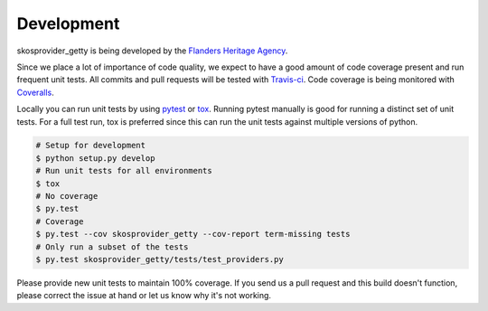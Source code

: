 .. _development:

Development
===========

skosprovider_getty is being developed by the 
`Flanders Heritage Agency`_.

Since we place a lot of importance of code quality, we expect to have a good 
amount of code coverage present and run frequent unit tests. All commits and
pull requests will be tested with `Travis-ci`_. Code coverage is being 
monitored with `Coveralls`_.

Locally you can run unit tests by using `pytest`_ or `tox`_. Running pytest 
manually is good for running a distinct set of unit tests. For a full test run, 
tox is preferred since this can run the unit tests against multiple versions of
python.

.. code-block:: bash

    # Setup for development
    $ python setup.py develop
    # Run unit tests for all environments 
    $ tox
    # No coverage
    $ py.test 
    # Coverage
    $ py.test --cov skosprovider_getty --cov-report term-missing tests
    # Only run a subset of the tests
    $ py.test skosprovider_getty/tests/test_providers.py


Please provide new unit tests to maintain 100% coverage. If you send us a pull request
and this build doesn't function, please correct the issue at hand or let us 
know why it's not working.

.. _Flanders Heritage Agency: https://www.onroerenderfgoed.be
.. _Travis-ci: https://travis-ci.org/OnroerendErfgoed/skosprovider_getty
.. _Coveralls: https://coveralls.io/r/OnroerendErfgoed/skosprovider_getty
.. _pytest: http://pytest.org
.. _tox: http://tox.readthedocs.org
